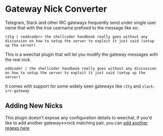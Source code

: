 * Gateway Nick Converter
Telegram, Slack and other IRC gateways frequently send under single user name that
with the /true/ username prefixed to the message like so:

#+BEGIN_EXAMPLE
r2tg | <oddcoder> the shellcoder handbook really goes without any discussion on how to setup the server to exploit it just said (setup up the server)
#+END_EXAMPLE

This is a weechat plugin that will let you modify the gateway messages with the real nick.

#+BEGIN_EXAMPLE
oddcoder | the shellcoder handbook really goes without any discussion on how to setup the server to exploit it just said (setup up the server)
#+END_EXAMPLE


It comes with support for some widely seen gateways like =r2tg= and =slack-irc-gateway=

** Adding New Nicks
This plugin doesn't expose any configuration details to weechat, if you'd like
 to add another gateway<->nick matching pair, you can [[https://github.com/zv/weechat-gateway-replacer/blob/master/nick-converter.scm#L20-L23][add another regexp here]]
